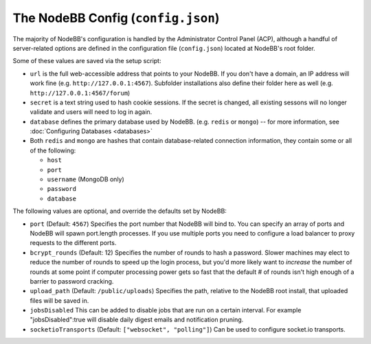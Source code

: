 The NodeBB Config (``config.json``)
===================================

The majority of NodeBB's configuration is handled by the Administrator
Control Panel (ACP), although a handful of server-related options are
defined in the configuration file (``config.json``) located at NodeBB's
root folder.

Some of these values are saved via the setup script:

-  ``url`` is the full web-accessible address that points to your
   NodeBB. If you don't have a domain, an IP address will work fine
   (e.g. ``http://127.0.0.1:4567``). Subfolder installations also define
   their folder here as well (e.g. ``http://127.0.0.1:4567/forum``)
-  ``secret`` is a text string used to hash cookie sessions. If the
   secret is changed, all existing sessons will no longer validate and
   users will need to log in again.
-  ``database`` defines the primary database used by NodeBB. (e.g.
   ``redis`` or ``mongo``) -- for more information, see :doc:`Configuring Databases <databases>`
-  Both ``redis`` and ``mongo`` are hashes that contain database-related
   connection information, they contain some or all of the following:

   -  ``host``
   -  ``port``
   -  ``username`` (MongoDB only)
   -  ``password``
   -  ``database``

The following values are optional, and override the defaults set by
NodeBB:

-  ``port`` (Default: ``4567``) Specifies the port number that NodeBB
   will bind to. You can specify an array of ports and NodeBB will spawn port.length processes. 
   If you use multiple ports you need to configure a load balancer to proxy requests to the different ports.
   
-  ``bcrypt_rounds`` (Default: 12) Specifies the number of rounds to
   hash a password. Slower machines may elect to reduce the number of
   rounds to speed up the login process, but you'd more likely want to
   *increase* the number of rounds at some point if computer processing
   power gets so fast that the default # of rounds isn't high enough of
   a barrier to password cracking.
-  ``upload_path`` (Default: ``/public/uploads``) Specifies the path,
   relative to the NodeBB root install, that uploaded files will be
   saved in.
   
- ``jobsDisabled`` This can be added to disable jobs that are run on a certain interval. For example "jobsDisabled":true will disable daily digest emails and notification pruning.

- ``socketioTransports`` (Default: ``["websocket", "polling"]``) Can be used to configure socket.io transports.




